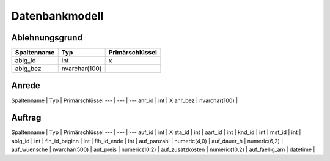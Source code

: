 Datenbankmodell
====================================================

Ablehnungsgrund
----------------------------------------------------

===========	===				===============
Spaltenname	Typ				Primärschlüssel
===========	===				===============
ablg_id		int				X
ablg_bez	nvarchar(100)	 	
===========	===				===============

+-------------+---------------+-----------------+
| Spaltenname | Typ           | Primärschlüssel |
+=============+===============+=================+
| ablg_id     | int           | x               |
+-------------+---------------+-----------------+
| ablg_bez    | nvarchar(100) |                 |
+-------------+---------------+-----------------+

Anrede
----------------------------------------------------

Spaltenname | Typ | Primärschlüssel
--- | --- | ---
anr_id | int | X
anr_bez | nvarchar(100) | 

Auftrag
----------------------------------------------------

Spaltenname | Typ | Primärschlüssel
--- | --- | ---
auf_id | int | X
sta_id | int | 
aart_id | int | 
knd_id | int | 
mst_id | int | 
ablg_id | int | 
flh_id_beginn | int | 
flh_id_ende | int | 
auf_panzahl | numeric(4,0) | 
auf_dauer_h | numeric(6,2) | 
auf_wuensche | nvarchar(500) | 
auf_preis | numeric(10,2) | 
auf_zusatzkosten | numeric(10,2) | 
auf_faellig_am | datetime | 